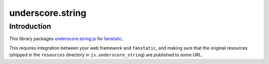 underscore.string
*****************

Introduction
============

This library packages `underscore.string.js`_ for `fanstatic`_.

.. _`fanstatic`: http://fanstatic.org
.. _`underscore.string.js`: http://epeli.github.io/underscore.string/

This requires integration between your web framework and ``fanstatic``,
and making sure that the original resources (shipped in the ``resources``
directory in ``js.underscore_string``) are published to some URL.
